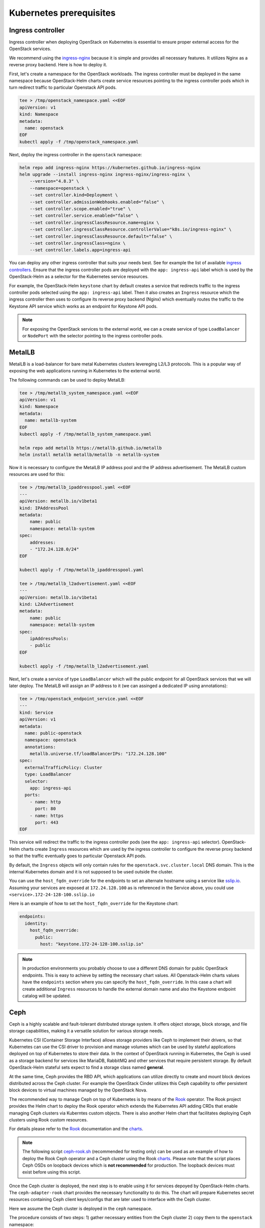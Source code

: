 Kubernetes prerequisites
========================

Ingress controller
------------------

Ingress controller when deploying OpenStack on Kubernetes
is essential to ensure proper external access for the OpenStack services.

We recommend using the `ingress-nginx`_ because it is simple and provides
all necessary features. It utilizes Nginx as a reverse proxy backend.
Here is how to deploy it.

First, let's create a namespace for the OpenStack workloads. The ingress
controller must be deployed in the same namespace because OpenStack-Helm charts
create service resources pointing to the ingress controller pods which
in turn redirect traffic to particular Openstack API pods.

.. code-block:: bash

    tee > /tmp/openstack_namespace.yaml <<EOF
    apiVersion: v1
    kind: Namespace
    metadata:
      name: openstack
    EOF
    kubectl apply -f /tmp/openstack_namespace.yaml

Next, deploy the ingress controller in the ``openstack`` namespace:

.. code-block:: bash

    helm repo add ingress-nginx https://kubernetes.github.io/ingress-nginx
    helm upgrade --install ingress-nginx ingress-nginx/ingress-nginx \
        --version="4.8.3" \
        --namespace=openstack \
        --set controller.kind=Deployment \
        --set controller.admissionWebhooks.enabled="false" \
        --set controller.scope.enabled="true" \
        --set controller.service.enabled="false" \
        --set controller.ingressClassResource.name=nginx \
        --set controller.ingressClassResource.controllerValue="k8s.io/ingress-nginx" \
        --set controller.ingressClassResource.default="false" \
        --set controller.ingressClass=nginx \
        --set controller.labels.app=ingress-api

You can deploy any other ingress controller that suits your needs best.
See for example the list of available `ingress controllers`_.
Ensure that the ingress controller pods are deployed with the ``app: ingress-api``
label which is used by the OpenStack-Helm as a selector for the Kubernetes
service resources.

For example, the OpenStack-Helm ``keystone`` chart by default creates a service
that redirects traffic to the ingress controller pods selected using the
``app: ingress-api`` label. Then it also creates an ``Ingress`` resource which
the ingress controller then uses to configure its reverse proxy
backend (Nginx) which eventually routes the traffic to the Keystone API
service which works as an endpoint for Keystone API pods.

.. image:: ingress.jpg
    :width: 100%
    :align: center
    :alt: ingress scheme

.. note::
    For exposing the OpenStack services to the external world, we can a create
    service of type ``LoadBalancer`` or ``NodePort`` with the selector pointing to
    the ingress controller pods.

.. _ingress-nginx: https://github.com/kubernetes/ingress-nginx/blob/main/charts/ingress-nginx/README.md
.. _ingress controllers: https://kubernetes.io/docs/concepts/services-networking/ingress-controllers/

MetalLB
-------

MetalLB is a load-balancer for bare metal Kubernetes clusters levereging
L2/L3 protocols. This is a popular way of exposing the web
applications running in Kubernetes to the external world.

The following commands can be used to deploy MetalLB:

.. code-block:: bash

    tee > /tmp/metallb_system_namespace.yaml <<EOF
    apiVersion: v1
    kind: Namespace
    metadata:
      name: metallb-system
    EOF
    kubectl apply -f /tmp/metallb_system_namespace.yaml

    helm repo add metallb https://metallb.github.io/metallb
    helm install metallb metallb/metallb -n metallb-system

Now it is necessary to configure the MetalLB IP address pool and the IP address
advertisement. The MetalLB custom resources are used for this:

.. code-block:: bash

    tee > /tmp/metallb_ipaddresspool.yaml <<EOF
    ---
    apiVersion: metallb.io/v1beta1
    kind: IPAddressPool
    metadata:
        name: public
        namespace: metallb-system
    spec:
        addresses:
        - "172.24.128.0/24"
    EOF

    kubectl apply -f /tmp/metallb_ipaddresspool.yaml

    tee > /tmp/metallb_l2advertisement.yaml <<EOF
    ---
    apiVersion: metallb.io/v1beta1
    kind: L2Advertisement
    metadata:
        name: public
        namespace: metallb-system
    spec:
        ipAddressPools:
        - public
    EOF

    kubectl apply -f /tmp/metallb_l2advertisement.yaml

Next, let's create a service of type ``LoadBalancer`` which will the
public endpoint for all OpenStack services that we will later deploy.
The MetalLB will assign an IP address to it (we can assinged a dedicated
IP using annotations):

.. code-block:: bash

    tee > /tmp/openstack_endpoint_service.yaml <<EOF
    ---
    kind: Service
    apiVersion: v1
    metadata:
      name: public-openstack
      namespace: openstack
      annotations:
        metallb.universe.tf/loadBalancerIPs: "172.24.128.100"
    spec:
      externalTrafficPolicy: Cluster
      type: LoadBalancer
      selector:
        app: ingress-api
      ports:
        - name: http
          port: 80
        - name: https
          port: 443
    EOF

This service will redirect the traffic to the ingress controller pods
(see the ``app: ingress-api`` selector). OpenStack-Helm charts create
``Ingress`` resources which are used by the ingress controller to configure the
reverse proxy backend so that the traffic eventually goes to particular
Openstack API pods.

By default, the ``Ingress`` objects will only contain rules for the
``openstack.svc.cluster.local`` DNS domain. This is the internal Kubernetes domain
and it is not supposed to be used outside the cluster.

You can use the ``host_fqdn_override`` for the endpoints to set an alternate
hostname using a service like `sslip.io`_. Assuming your services are exposed
at ``172.24.128.100`` as is referenced in the Service above, you could use
``<service>.172-24-128-100.sslip.io``

Here is an example of how to set the ``host_fqdn_override`` for the Keystone chart:

.. code-block:: yaml

    endpoints:
      identity:
        host_fqdn_override:
          public:
            host: "keystone.172-24-128-100.sslip.io"

.. note::
    In production environments you probably choose to use a different DNS
    domain for public OpenStack endpoints. This is easy to achieve by setting
    the necessary chart values. All Openstack-Helm charts values have the
    ``endpoints`` section where you can specify the ``host_fqdn_override``.
    In this case a chart will create additional ``Ingress`` resources to
    handle the external domain name and also the Keystone endpoint catalog
    will be updated.

.. _sslip.io: https://sslip.io/

Ceph
----

Ceph is a highly scalable and fault-tolerant distributed storage
system. It offers object storage, block storage, and
file storage capabilities, making it a versatile solution for
various storage needs.

Kubernetes CSI (Container Storage Interface) allows storage providers
like Ceph to implement their drivers, so that Kubernetes can
use the CSI driver to provision and manage volumes which can be
used by stateful applications deployed on top of Kubernetes
to store their data. In the context of OpenStack running in Kubernetes,
the Ceph is used as a storage backend for services like MariaDB, RabbitMQ and
other services that require persistent storage. By default OpenStack-Helm
stateful sets expect to find a storage class named **general**.

At the same time, Ceph provides the RBD API, which applications
can utilize directly to create and mount block devices distributed across
the Ceph cluster. For example the OpenStack Cinder utilizes this Ceph
capability to offer persistent block devices to virtual machines
managed by the OpenStack Nova.

The recommended way to manage Ceph on top of Kubernetes is by means
of the `Rook`_ operator. The Rook project provides the Helm chart
to deploy the Rook operator which extends the Kubernetes API
adding CRDs that enable managing Ceph clusters via Kuberntes custom objects.
There is also another Helm chart that facilitates deploying Ceph clusters
using Rook custom resources.

For details please refer to the `Rook`_ documentation and the `charts`_.

.. note::
    The following script `ceph-rook.sh`_ (recommended for testing only) can be used as
    an example of how to deploy the Rook Ceph operator and a Ceph cluster using the
    Rook `charts`_. Please note that the script places Ceph OSDs on loopback devices
    which is **not recommended** for production. The loopback devices must exist before
    using this script.

Once the Ceph cluster is deployed, the next step is to enable using it
for services depoyed by OpenStack-Helm charts. The ``ceph-adapter-rook`` chart
provides the necessary functionality to do this. The chart will
prepare Kubernetes secret resources containing Ceph client keys/configs
that are later used to interface with the Ceph cluster.

Here we assume the Ceph cluster is deployed in the ``ceph`` namespace.

The procedure consists of two steps: 1) gather necessary entities from the Ceph cluster
2) copy them to the ``openstack`` namespace:

.. code-block:: bash

    tee > /tmp/ceph-adapter-rook-ceph.yaml <<EOF
    manifests:
      configmap_bin: true
      configmap_templates: true
      configmap_etc: false
      job_storage_admin_keys: true
      job_namespace_client_key: false
      job_namespace_client_ceph_config: false
      service_mon_discovery: true
    EOF

    helm upgrade --install ceph-adapter-rook openstack-helm-infra/ceph-adapter-rook \
      --namespace=ceph \
      --values=/tmp/ceph-adapter-rook-ceph.yaml

    helm osh wait-for-pods ceph

    tee > /tmp/ceph-adapter-rook-openstack.yaml <<EOF
    manifests:
      configmap_bin: true
      configmap_templates: false
      configmap_etc: true
      job_storage_admin_keys: false
      job_namespace_client_key: true
      job_namespace_client_ceph_config: true
      service_mon_discovery: false
    EOF

    helm upgrade --install ceph-adapter-rook openstack-helm-infra/ceph-adapter-rook \
      --namespace=openstack \
      --values=/tmp/ceph-adapter-rook-openstack.yaml

    helm osh wait-for-pods openstack

.. _Rook: https://rook.io/
.. _charts: https://rook.io/docs/rook/latest-release/Helm-Charts/helm-charts/
.. _ceph-rook.sh: https://opendev.org/openstack/openstack-helm-infra/src/branch/master/tools/deployment/ceph/ceph-rook.sh

Node labels
-----------

Openstack-Helm charts rely on Kubernetes node labels to determine which nodes
are suitable for running specific OpenStack components.

The following sets labels on all the Kubernetes nodes in the cluster
including control plane nodes but you can choose to label only a subset of nodes
where you want to run OpenStack:

.. code-block::

    kubectl label --overwrite nodes --all openstack-control-plane=enabled
    kubectl label --overwrite nodes --all openstack-compute-node=enabled
    kubectl label --overwrite nodes --all openvswitch=enabled
    kubectl label --overwrite nodes --all linuxbridge=enabled

.. note::
    The control plane nodes are tainted by default to prevent scheduling
    of pods on them. You can untaint the control plane nodes using the following command:

.. code-block:: bash

    kubectl taint nodes -l 'node-role.kubernetes.io/control-plane' node-role.kubernetes.io/control-plane-
